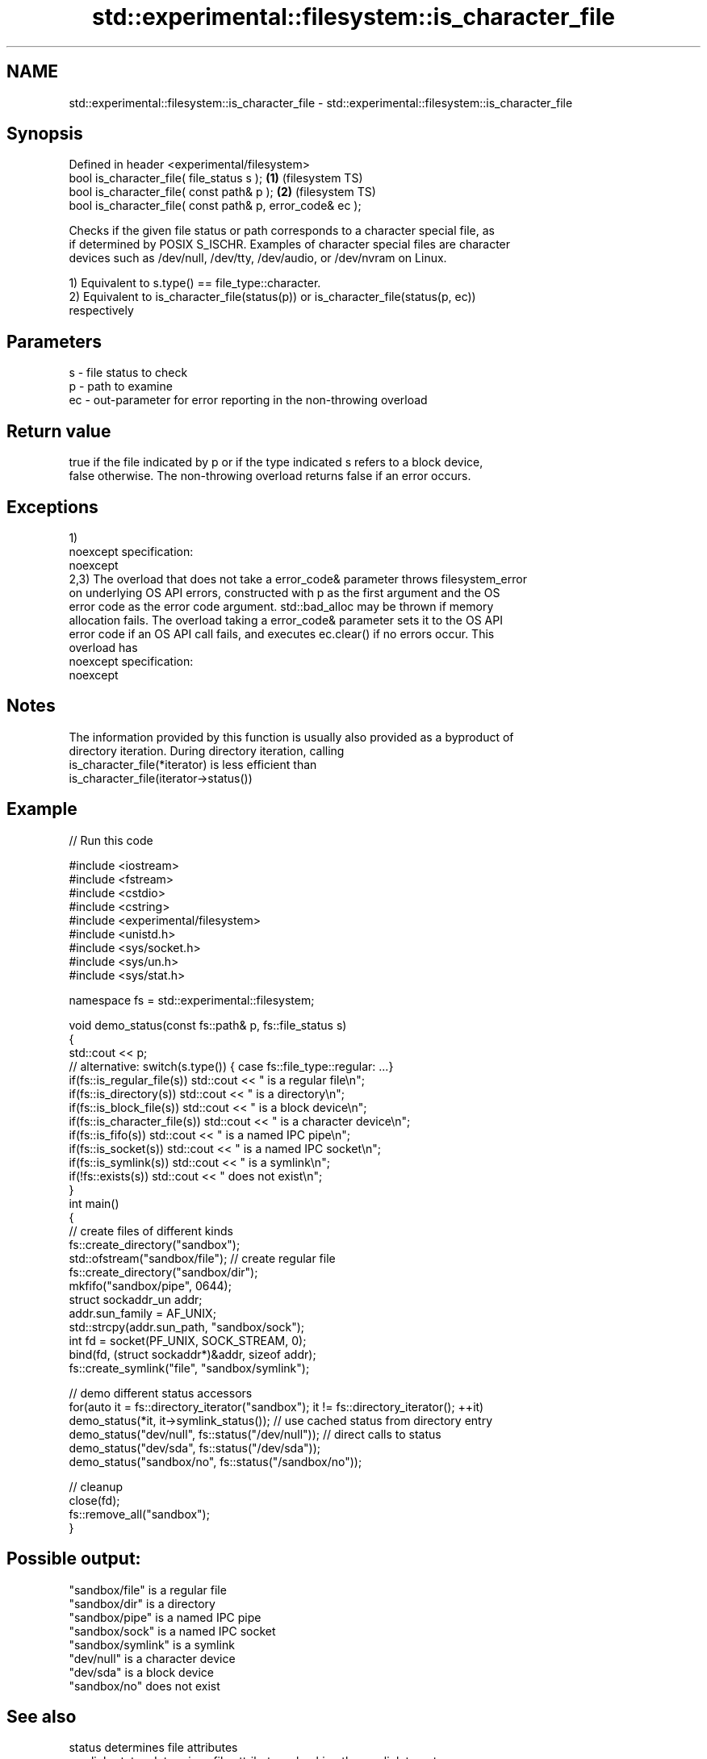 .TH std::experimental::filesystem::is_character_file 3 "Apr  2 2017" "2.1 | http://cppreference.com" "C++ Standard Libary"
.SH NAME
std::experimental::filesystem::is_character_file \- std::experimental::filesystem::is_character_file

.SH Synopsis
   Defined in header <experimental/filesystem>
   bool is_character_file( file_status s );                 \fB(1)\fP (filesystem TS)
   bool is_character_file( const path& p );                 \fB(2)\fP (filesystem TS)
   bool is_character_file( const path& p, error_code& ec );

   Checks if the given file status or path corresponds to a character special file, as
   if determined by POSIX S_ISCHR. Examples of character special files are character
   devices such as /dev/null, /dev/tty, /dev/audio, or /dev/nvram on Linux.

   1) Equivalent to s.type() == file_type::character.
   2) Equivalent to is_character_file(status(p)) or is_character_file(status(p, ec))
   respectively

.SH Parameters

   s  - file status to check
   p  - path to examine
   ec - out-parameter for error reporting in the non-throwing overload

.SH Return value

   true if the file indicated by p or if the type indicated s refers to a block device,
   false otherwise. The non-throwing overload returns false if an error occurs.

.SH Exceptions

   1)
   noexcept specification:
   noexcept
   2,3) The overload that does not take a error_code& parameter throws filesystem_error
   on underlying OS API errors, constructed with p as the first argument and the OS
   error code as the error code argument. std::bad_alloc may be thrown if memory
   allocation fails. The overload taking a error_code& parameter sets it to the OS API
   error code if an OS API call fails, and executes ec.clear() if no errors occur. This
   overload has
   noexcept specification:
   noexcept

.SH Notes

   The information provided by this function is usually also provided as a byproduct of
   directory iteration. During directory iteration, calling
   is_character_file(*iterator) is less efficient than
   is_character_file(iterator->status())

.SH Example

   
// Run this code

 #include <iostream>
 #include <fstream>
 #include <cstdio>
 #include <cstring>
 #include <experimental/filesystem>
 #include <unistd.h>
 #include <sys/socket.h>
 #include <sys/un.h>
 #include <sys/stat.h>

 namespace fs = std::experimental::filesystem;

 void demo_status(const fs::path& p, fs::file_status s)
 {
     std::cout << p;
     // alternative: switch(s.type()) { case fs::file_type::regular: ...}
     if(fs::is_regular_file(s)) std::cout << " is a regular file\\n";
     if(fs::is_directory(s)) std::cout << " is a directory\\n";
     if(fs::is_block_file(s)) std::cout << " is a block device\\n";
     if(fs::is_character_file(s)) std::cout << " is a character device\\n";
     if(fs::is_fifo(s)) std::cout << " is a named IPC pipe\\n";
     if(fs::is_socket(s)) std::cout << " is a named IPC socket\\n";
     if(fs::is_symlink(s)) std::cout << " is a symlink\\n";
     if(!fs::exists(s)) std::cout << " does not exist\\n";
 }
 int main()
 {
     // create files of different kinds
     fs::create_directory("sandbox");
     std::ofstream("sandbox/file"); // create regular file
     fs::create_directory("sandbox/dir");
     mkfifo("sandbox/pipe", 0644);
     struct sockaddr_un addr;
     addr.sun_family = AF_UNIX;
     std::strcpy(addr.sun_path, "sandbox/sock");
     int fd = socket(PF_UNIX, SOCK_STREAM, 0);
     bind(fd, (struct sockaddr*)&addr, sizeof addr);
     fs::create_symlink("file", "sandbox/symlink");

     // demo different status accessors
     for(auto it = fs::directory_iterator("sandbox"); it != fs::directory_iterator(); ++it)
         demo_status(*it, it->symlink_status()); // use cached status from directory entry
     demo_status("dev/null", fs::status("/dev/null")); // direct calls to status
     demo_status("dev/sda", fs::status("/dev/sda"));
     demo_status("sandbox/no", fs::status("/sandbox/no"));

     // cleanup
     close(fd);
     fs::remove_all("sandbox");
 }

.SH Possible output:

 "sandbox/file" is a regular file
 "sandbox/dir" is a directory
 "sandbox/pipe" is a named IPC pipe
 "sandbox/sock" is a named IPC socket
 "sandbox/symlink" is a symlink
 "dev/null" is a character device
 "dev/sda" is a block device
 "sandbox/no" does not exist

.SH See also

   status          determines file attributes
   symlink_status  determines file attributes, checking the symlink target
                   \fI(function)\fP
   file_status     represents file type and permissions
                   \fI(class)\fP
   status_known    checks whether file status is known
                   \fI(function)\fP
   is_block_file   checks whether the given path refers to block device
                   \fI(function)\fP
   is_directory    checks whether the given path refers to a directory
                   \fI(function)\fP
   is_fifo         checks whether the given path refers to a named pipe
                   \fI(function)\fP
   is_other        checks whether the argument refers to an other file
                   \fI(function)\fP
   is_regular_file checks whether the argument refers to a regular file
                   \fI(function)\fP
   is_socket       checks whether the argument refers to a named IPC socket
                   \fI(function)\fP
   is_symlink      checks whether the argument refers to a symbolic link
                   \fI(function)\fP
   exists          checks whether path refers to existing file system object
                   \fI(function)\fP
                   cached status of the file designated by this directory entry
   status          cached symlink_status of the file designated by this directory entry
   symlink_status  \fI\fI(public member\fP function of\fP
                   std::experimental::filesystem::directory_entry)

.SH Category:

     * unconditionally noexcept
